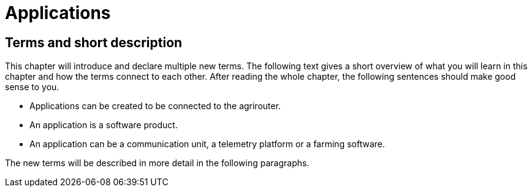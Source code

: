 :imagesdir: ./../assets/images/

= Applications

== Terms and short description

This chapter will introduce and declare multiple new terms. The following text gives a short overview of what you will learn in this chapter and how the terms connect to each other. After reading the whole chapter, the following sentences should make good sense to you.

====

[square]

* Applications can be created to be connected to the agrirouter.

* An application is a software product.

* An application can be a communication unit, a telemetry platform or a farming software.

====

The new terms will be described in more detail in the following paragraphs.

